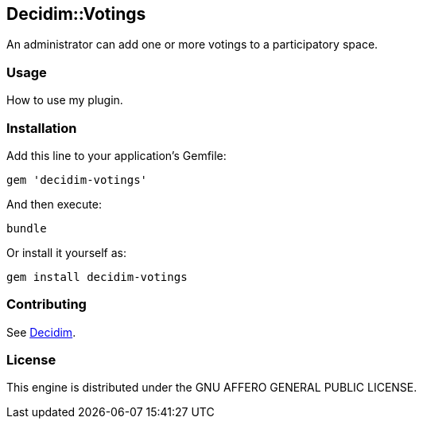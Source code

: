 [[decidimvotings]]
Decidim::Votings
----------------

An administrator can add one or more votings to a participatory space.

[[usage]]
Usage
~~~~~

How to use my plugin.

[[installation]]
Installation
~~~~~~~~~~~~

Add this line to your application's Gemfile:

[source,ruby]
----
gem 'decidim-votings'
----

And then execute:

[source,bash]
----
bundle
----

Or install it yourself as:

[source,bash]
----
gem install decidim-votings
----

[[contributing]]
Contributing
~~~~~~~~~~~~

See https://github.com/decidim/decidim[Decidim].

[[license]]
License
~~~~~~~

This engine is distributed under the GNU AFFERO GENERAL PUBLIC LICENSE.

